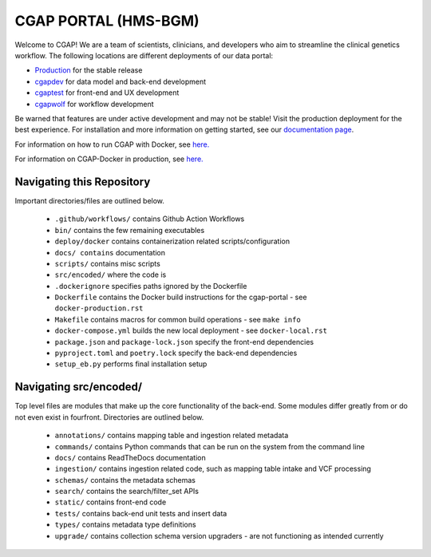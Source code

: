 ========================
 CGAP PORTAL (HMS-BGM)
========================

.. image:: https://github.com/dbmi-bgm/cgap-portal/actions/workflows/main.yml/badge.svg

.. image:: https://readthedocs.org/projects/cgap-portal/badge/?version=latest


Welcome to CGAP! We are a team of scientists, clinicians, and developers who aim to streamline the clinical genetics workflow. The following locations are different deployments of our data portal:

* `Production  <http://cgap.hms.harvard.edu/>`_ for the stable release
* `cgapdev <http://fourfront-cgapdev.9wzadzju3p.us-east-1.elasticbeanstalk.com/>`_ for data model and back-end development
* `cgaptest <http://fourfront-cgaptest.9wzadzju3p.us-east-1.elasticbeanstalk.com/>`_ for front-end and UX development
* `cgapwolf <http://fourfront-cgapwolf.9wzadzju3p.us-east-1.elasticbeanstalk.com/>`_ for workflow development

Be warned that features are under active development and may not be stable! Visit the production deployment for the best experience. For installation and more information on getting started, see our `documentation page <https://cgap-portal.readthedocs.io/en/latest/index.html>`_.

For information on how to run CGAP with Docker, see `here. <./docs/source/docker-local.rst>`_

For information on CGAP-Docker in production, see `here. <./docs/source/docker-production.rst>`_

Navigating this Repository
^^^^^^^^^^^^^^^^^^^^^^^^^^

Important directories/files are outlined below.

    * ``.github/workflows/`` contains Github Action Workflows
    * ``bin/`` contains the few remaining executables
    * ``deploy/docker`` contains containerization related scripts/configuration
    * ``docs/ contains`` documentation
    * ``scripts/`` contains misc scripts
    * ``src/encoded/`` where the code is
    * ``.dockerignore`` specifies paths ignored by the Dockerfile
    * ``Dockerfile`` contains the Docker build instructions for the cgap-portal - see ``docker-production.rst``
    * ``Makefile`` contains macros for common build operations - see ``make info``
    * ``docker-compose.yml`` builds the new local deployment - see ``docker-local.rst``
    * ``package.json`` and ``package-lock.json`` specify the front-end dependencies
    * ``pyproject.toml`` and ``poetry.lock`` specify the back-end dependencies
    * ``setup_eb.py`` performs final installation setup

Navigating src/encoded/
^^^^^^^^^^^^^^^^^^^^^^^

Top level files are modules that make up the core functionality of the back-end. Some modules differ greatly from or do
not even exist in fourfront. Directories are outlined below.

    * ``annotations/`` contains mapping table and ingestion related metadata
    * ``commands/`` contains Python commands that can be run on the system from the command line
    * ``docs/`` contains ReadTheDocs documentation
    * ``ingestion/`` contains ingestion related code, such as mapping table intake and VCF processing
    * ``schemas/`` contains the metadata schemas
    * ``search/`` contains the search/filter_set APIs
    * ``static/`` contains front-end code
    * ``tests/`` contains back-end unit tests and insert data
    * ``types/`` contains metadata type definitions
    * ``upgrade/`` contains collection schema version upgraders - are not functioning as intended currently
